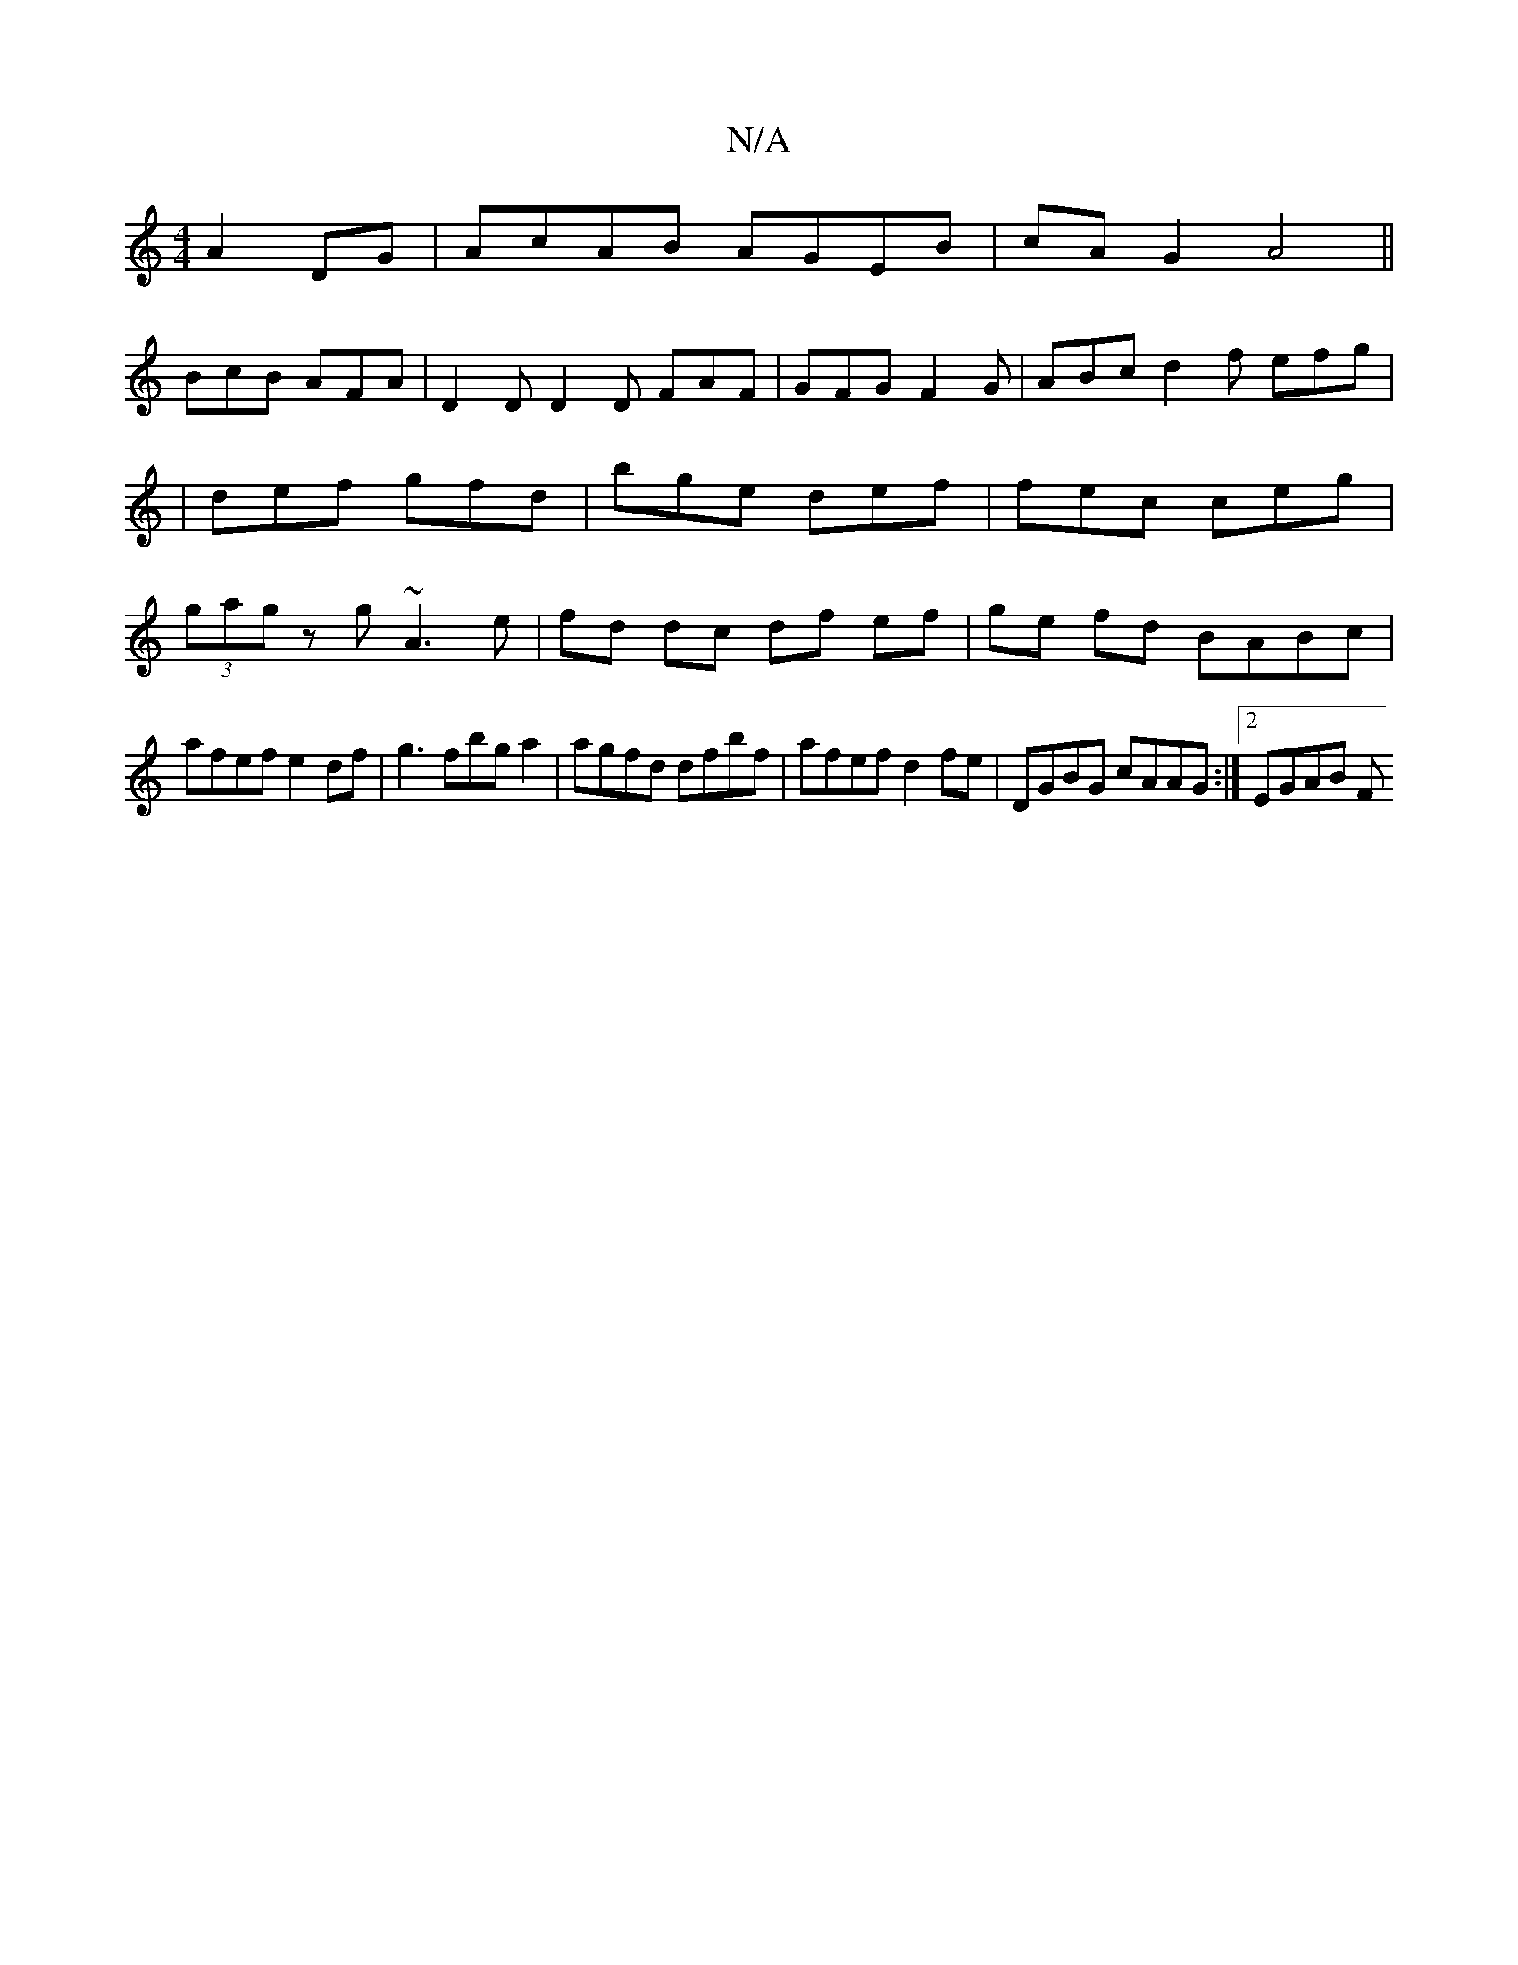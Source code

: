 X:1
T:N/A
M:4/4
R:N/A
K:Cmajor
 A2 DG|AcAB AGEB|cAG2 A4||
BcB AFA|D2 D D2D FAF |GFG F2G |ABc d2f efg|
| def gfd | bge def | fec ceg |
(3gag z g~A3 e|fd dc df ef|ge fd BABc|
afef e2 df|g3fbga2|agfd dfbf|afef d2fe|DGBG cAAG:|2 EGAB F
